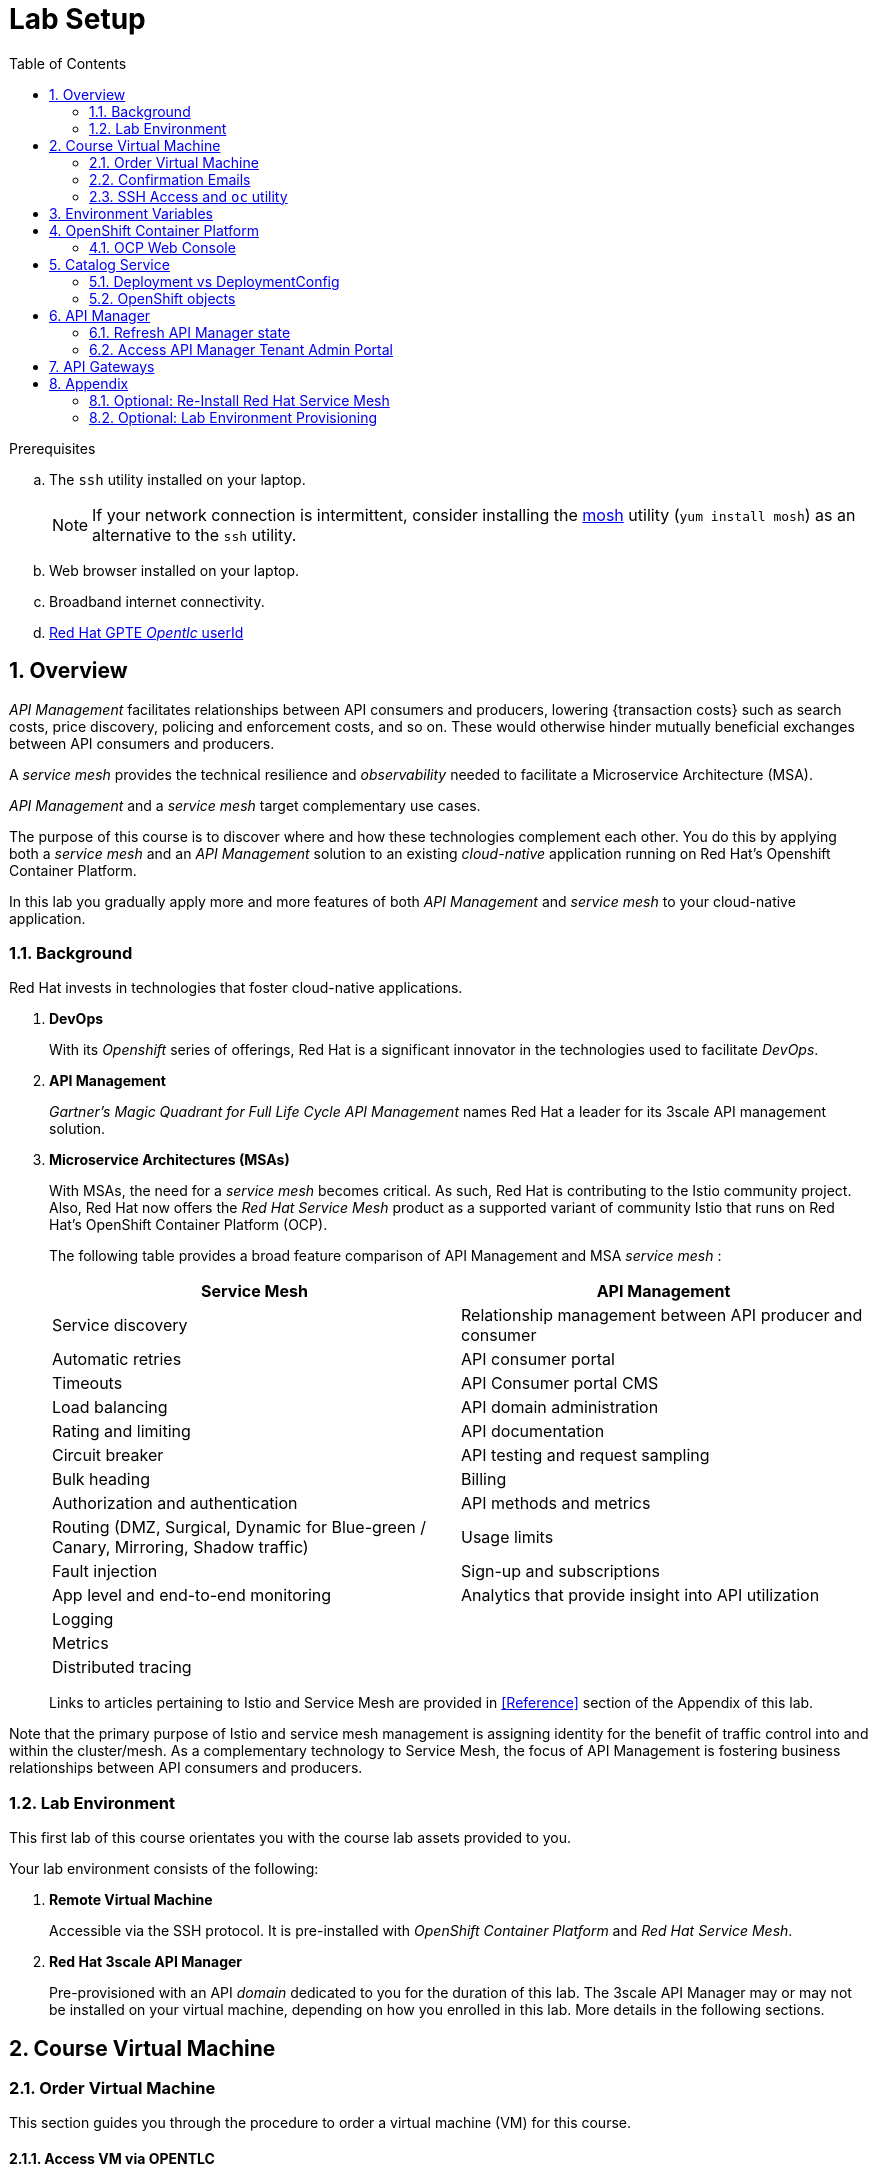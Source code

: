 :noaudio:
:scrollbar:
:data-uri:
:toc2:
:linkattrs:

= Lab Setup

.Prerequisites
.. The `ssh` utility installed on your laptop.
+
NOTE: If your network connection is intermittent, consider installing the https://mosh.org/[mosh] utility (`yum install mosh`) as an alternative to the `ssh` utility.

.. Web browser installed on your laptop.
.. Broadband internet connectivity.
.. link:https://account.opentlc.com/account/[Red Hat GPTE _Opentlc_ userId]

:numbered:



== Overview

_API Management_ facilitates relationships between API consumers and producers, lowering {transaction costs} such as search costs, price discovery, policing and enforcement costs, and so on. These would otherwise hinder mutually beneficial exchanges between API consumers and producers.

A _service mesh_ provides the technical resilience and _observability_ needed to facilitate a Microservice Architecture (MSA).

_API Management_ and a _service mesh_ target complementary use cases.

The purpose of this course is to discover where and how these technologies complement each other.
You do this by applying both a _service mesh_ and an _API Management_ solution to an existing _cloud-native_ application running on Red Hat's Openshift Container Platform.

[blue]#In this lab you gradually apply more and more features of both _API Management_ and _service mesh_ to your cloud-native application.#

=== Background

Red Hat invests in technologies that foster cloud-native applications.

. *DevOps*
+
With its _Openshift_ series of offerings, Red Hat is a significant innovator in the technologies used to facilitate _DevOps_.

. *API Management*
+
_Gartner's Magic Quadrant for Full Life Cycle API Management_ names Red Hat a leader for its 3scale API management solution.

. *Microservice Architectures (MSAs)*
+
With MSAs, the need for a _service mesh_ becomes critical.
As such, Red Hat is contributing to the Istio community project.
Also, Red Hat now offers the _Red Hat Service Mesh_ product as a supported variant of community Istio that runs on  Red Hat's OpenShift Container Platform (OCP).
+
The following table provides a broad feature comparison of API Management and MSA _service mesh_ :
+
[width="100%",cols="1,1",options="header"]
|========================
|*Service Mesh* | *API Management*
|Service discovery|Relationship management between API producer and consumer
|Automatic retries|API consumer portal
|Timeouts|API Consumer portal CMS
|Load balancing|API domain administration
|Rating and limiting|API documentation
|Circuit breaker|API testing and request sampling
|Bulk heading|Billing
|Authorization and authentication|API methods and metrics
|Routing (DMZ, Surgical, Dynamic for Blue-green / Canary, Mirroring, Shadow traffic)|Usage limits
|Fault injection|Sign-up and subscriptions
|App level and end-to-end monitoring|Analytics that provide insight into API utilization
|Logging|
|Metrics|
|Distributed tracing|
|========================
+
Links to articles pertaining to Istio and Service Mesh are provided in <<Reference>> section of the Appendix of this lab.

[blue]#Note that the primary purpose of Istio and service mesh management is assigning identity for the benefit of traffic control into and within the cluster/mesh.
As a complementary technology to Service Mesh, the focus of API Management is fostering business relationships between API consumers and producers.#

=== Lab Environment
This first lab of this course orientates you with the course lab assets provided to you.

Your lab environment consists of the following:

. *Remote Virtual Machine*
+
Accessible via the SSH protocol.
It is pre-installed with _OpenShift Container Platform_ and _Red Hat Service Mesh_.

. *Red Hat 3scale API Manager*
+
Pre-provisioned with an API _domain_ dedicated to you for the duration of this lab.
The 3scale API Manager may or may not be installed on your virtual machine, depending on how you enrolled in this lab.
More details in the following sections.

== Course Virtual Machine
=== Order Virtual Machine
This section guides you through the procedure to order a virtual machine (VM) for this course.

==== Access VM via OPENTLC 

. Ensure your public ssh key has been uploaded to link:https://account.opentlc.com/update/[Red Hat's OPENTLC].
. In a web browser, navigate to the _Cloud Forms_ environment for OPEN and RHSE at:   https://labs.opentlc.com.
. Authenticate using your _OPENTLC_ credentials, for example: `johndoe-redhat.com`.
. Navigate to the following catalog:  `Services -> Catalog -> Catalog Items -> OPENTLC Middleware Solutions Labs`.
. Select the following catalog item: `3scale API Mgmt & Service Mesh`.
. Click `Order` on the next page.

. In the subsequent order form, select the check box confirming you understand the runtime and expiration dates. :
. At the bottom of the same page, click `Submit`.

=== Confirmation Emails

Upon ordering the lab environment, you will receive the following two emails:

. *Your lab environment is building*
.. Save this email.
.. This email Includes details of the three VMs that make up your lab application similar to the following:
+
image::images/aio_first_email.png[]

.. Make note of the 4 digit GUID (aka: REGION CODE)
+
* Whenever you see "GUID" or "$GUID" in a command, make sure to replace it with your GUID.

.. Make note of the URL of the `workstation` VM.
+
You will use this when ssh'ing to your application.

.. Make note of the URL of the `master` VM.
+
You will use this when accessing the OCP Web Console.

** The OpenShift master URL varies based on the region where you are located, and may vary from the example shown above.
** For the duration of the course, you navigate to this OpenShift Container Platform master node.

. *VM ready for authentication*
+
Once you receive this second email, you can then ssh into the `workstation` VM of your Ravello application.

=== SSH Access and `oc` utility

SSH access to the remote lab environment provides you with the OpenShift `oc` utility.

. ssh access to your lab environment by specifying your _opentlc userId_ and lab environment $GUID in the following command:
+
-----
$ ssh <opentlc-userId>@workstation-$GUID.rhpds.opentlc.com
-----

. Authenticate into OpenShift as a non cluster admin user (user1) using the `oc` utility
+ 
-----
$ oc login https://master00.example.com -u user1 -p r3dh4t1!
-----

. OCP cluster admin access:
+
In case you need it, OCP cluster admin access is provided by switching to the root operating system of your lab environment as follows.
+
-----
$ sudo -i

# exit
-----
+
[blue]#Make sure to exit out of the root shell after every use#

[[env_vars]]
== Environment Variables

The instructions in this course require use of environment variables.
Now that you have a lab environment, in this section, you set these environment variables in your remote client environment.

. Log in to your remote lab environment via SSH.
. As the non-root operating system user, execute the following commands:
+
-----
echo "export REGION=`echo $HOSTNAME | cut -d'.' -f1 | cut -d'-' -f2`" >> ~/.bashrc
echo "export SUBDOMAIN_BASE=generic.opentlc.com" >> ~/.bashrc
echo "export API_TENANT_USERNAME=api1" >> ~/.bashrc
echo "export API_MANAGER_NS=3scale-mt-api0" >> ~/.bashrc
echo "export OCP_USERNAME=user1" >> ~/.bashrc
echo "export GW_PROJECT=\$OCP_USERNAME-gw" >> $HOME/.bashrc
source ~/.bashrc
-----

. Set your API Admin access token
+
The user of your API Management tenant is associated with an _access token_.
You'll reference this access token later in this lab when configuring your API Gateways to communicate with the API Manager.


.. View the access token
+
-----
$ oc get deploy prod-apicast -n $GW_PROJECT -o json | grep system-master | cut -d'@' -f1 | cut -d'/' -f3 

eb7de2cc123e9061c787ebaed3856d91f12e7d6227cf0e9ce479e10e5bf4d028
-----
+
Later in this lab, you will make use of this access token to interact with the admin API of the 3scale API Manager tenant.

.. Set the access token as an environment variable
+
-----
$ echo "export API_ADMIN_ACCESS_TOKEN=`oc get deploy prod-apicast -n $GW_PROJECT -o json | grep system-master | cut -d'@' -f1 | cut -d'/' -f3`" >> ~/.bashrc
-----

. Add more environment variables that you'll utilize throughout the lab by copy and pasting the following inot the same terminal:
+
-----
echo 'export API_TENANT_PASSWORD=admin' >> ~/.bashrc
echo 'export OCP_PASSWD=r3dh4t1!' >> ~/.bashrc

echo "export OCP_REGION=`echo $HOSTNAME | cut -d'.' -f1 | cut -d'-' -f2`" >> ~/.bashrc
echo "export OCP_DOMAIN=\$REGION.generic.opentlc.com" >> ~/.bashrc
echo "export OCP_WILDCARD_DOMAIN=apps-\REGION.\$SUBDOMAIN_BASE" >> ~/.bashrc
echo "export MSA_PROJECT=rhte-mw-api-mesh-\$OCP_USERNAME" >> ~/.bashrc
echo "export API_WILDCARD_DOMAIN=apps-\$API_DOMAIN" >> ~/.bashrc
echo "export TENANT_NAME=\$OCP_USERNAME-\$API_MANAGER_NS" >> ~/.bashrc
echo "export THREESCALE_PORTAL_ENDPOINT=https://\${API_ADMIN_ACCESS_TOKEN}@\$TENANT_NAME-admin.\$API_WILDCARD_DOMAIN" >> ~/.bashrc
echo "export BACKEND_ENDPOINT_OVERRIDE=https://backend-\$API_MANAGER_NS.\$API_WILDCARD_DOMAIN" >> ~/.bashrc
echo "export API_RESPONSE_DIR=$API_RESPONSE_DIR/api_responses" >> ~/.bashrc 
source ~/.bashrc
-----

. Create a directory to store files related to this lab:
+
-----
$ mkdir -p $API_RESPONSE_DIR
-----


== OpenShift Container Platform

Your lab environment is built on Red Hat's OpenShift Container Platform (OCP).

Access to your OCP resources can be gained via both the `oc` CLI utility and the OCP web console.


. Validate the ability to _impersonate_ cluster admin:
+
-----
$ oc get nodes --as=system:admin

NAME                      STATUS    ROLES            AGE       VERSION
infranode00.example.com   Ready     infra            4d        v1.11.0+d4cacc0
master00.example.com      Ready     compute,master   4d        v1.11.0+d4cacc0
-----
+
For the purpose of this lab, the cluster-admin of your OCP environment has provided you with the ability to _impersonate_ the _cluster-admin_.
You would not have had the ability to execute the above command (by specifying `--as=system:admin`) if the cluster-admin had not already done so.
In the next lab you will use this ability to impersonate the cluster admin.


. View details of the ClusterQuota that the _cluster-admin_ has assigned to your OpenShift user:
+
-----
$ oc describe clusterquota clusterquota-rhte-mw-api-mesh-$OCP_USERNAME --as=system:admin

....

Resource                Used    Hard
--------                ----    ----
configmaps              1       20
limits.cpu              1100m   10
limits.memory           1780Mi  15Gi
persistentvolumeclaims  1       20
pods                    4       30
requests.cpu            425m    5
requests.memory         820Mi   6Gi
requests.storage        1Gi     50Gi
secrets                 24      150
services                4       150
-----

. Provide _user1_ with view access to _istio-system_ namespace:
+
-----
$ oc adm policy add-role-to-user view user1 -n istio-system --as=system:admin
-----

. View existing projects:
+
-----
$ oc get projects

...

3scale-mt-api0            3scale-mt-api0          Active
istio-system                                      Active
rhte-mw-api-mesh-user1   rhte-mw-api-mesh-13e6    Active
user1-gw                                          Active
-----

.. *3scale-mt-api0*
+
If you ordered your lab environment from RHPDS or OPENTLC, then it will include 3scale API Manager.
If not, then your instructor will provide details.

.. *istio-system*
+
Your OCP user has been provided with _view_ and _edit_ access to the central _istio-system_ namespace with all _control plane_ Service Mesh functionality.
+
Later in this lab, you will use a utility called _istioctl_ .
This utility will need both view and edit privileges to the _istio-system_ namespace.

.. *rhte-mw-api-mesh-**
+
The namespace _rhte-mw-api-mesh-*_ is where you will be working throughout the duration of this lab.

.. *user1-gw*
+
This namespace includes an API gateway pre-configured to interact with your API Management tenant.


=== OCP Web Console

. Point your browser to the URL created by executing the following :
+
-----
$ echo -en "\nhttps://master00-$OCP_REGION.generic.opentlc.com\n\n"
-----

. Authenticate using the following user credentials
.. Username:    user1
.. Password:    r3dh4t1!


== Catalog Service

The backend business service used throughout this course will be a simple application called the `Catalog Service`.
In this section of the lab, you review this pre-provisioned `Catalog Service`.

[[dvsdc]]
=== Deployment vs DeploymentConfig

Your lab assets consist of a mix of OpenShift _Deployment_ and _DeploymentConfig_ resources.

The _Deployment_ construct is a more recent Kubernetes equivalent of what has always been in OpenShift:  _DeploymentConfig_.


In your lab environment, the CoolStore catalog service connects to a MongoDB database.
OpenShift is used to manage the MongoDB database, using an OpenShift DeploymentConfig instead of a Kubernetes Deployment.
The OpenShift _DeploymentConfig_ provides more features than a Kubernetes _Deployment_.
For example, the MongoDB database is pre-seeded using life-cycle hooks, and these are only available in a DeploymentConfig.
The _post deployment_ life-cycle hook is ignored if added to a Kubernetes Deployment.


To learn more about the differences between Kubernetes _Deployments_ and OCP _DeploymentConfigurations_, see
link:https://docs.openshift.com/container-platform/3.10/dev_guide/deployments/kubernetes_deployments.html#kubernetes-deployments-vs-deployment-configurations[Kubernetes Deployments Versus Deployment Configurations].

=== OpenShift objects

. Review DeploymentConfig:
+
-----
$ oc get dc -n $MSA_PROJECT

...

NAME              REVISION   DESIRED   CURRENT   TRIGGERED BY
catalog-mongodb   1          1         1         config,image(mongodb:3.4)
-----

. Review Deployment:
+
-----
$ oc get deploy -n $MSA_PROJECT

...

NAME              DESIRED   CURRENT   UP-TO-DATE   AVAILABLE   AGE
catalog-service   1         1         1            1           4m
-----

. Review running pods:
+
-----
$ oc get pods -n $MSA_PROJECT

...

NAME                          READY     STATUS      RESTARTS   AGE
catalog-mongodb-1-clsz4       1/1       Running     0          11m
catalog-service-1-dqb28       1/1       Running     0          11m

...
-----

. Retrieve the URL of the unsecured _catalog_ route:
+
----
echo "export NAKED_CATALOG_ROUTE=$(oc get route catalog-unsecured -o template --template='{{.spec.host}}' -n $MSA_PROJECT)" >> ~/.bashrc
source ~/.bashrc
----
+
This environment variable will be used throughout the labs in this course.


. Retrieve the pre-seeded data in the MongoDB database via the catalog route:
+
-----
$ curl -X GET "http://$NAKED_CATALOG_ROUTE/products"

...

{
  "itemId" : "444435",
  "name" : "Oculus Rift",
  "desc" : "The world of gaming has also undergone some very unique and compelling tech advances in recent years. Virtual reality, the concept of complete immersion into a digital universe through a special headset, has been the white whale of gaming and digital technology ever since Nintendo marketed its Virtual Boy gaming system in 1995.",
  "price" : 106.0
}
-----

==== (Optional) Invoke _Open API Specification_ docs

The link:https://swagger.io/docs/specification/about/[OpenAPI Specification^] (formerly "Swagger Specification") is an API description format for REST APIs. link:https://swagger.io/[Swagger^] is a set of open-source tools built around the OpenAPI specification that can help you design, build, document, and consume REST APIs.

Swagger documentation is available for the REST endpoints of the catalog microservice.
You can optionally view this documentation as follows:

. Display the URL for your project:
+
----
$ echo "http://$NAKED_CATALOG_ROUTE"
----

. Copy and paste the URL into a web browser.
* Expect to see the Swagger docs for the REST endpoints:
+
image::images/swagger-ui-coolstore-catalog.png[]
+
Notice that the RESTful API exposes various resources that can be invoked via the HTTP _GET method.
It also exposes one resource that can be invoked via the _POST method.
Throughout this lab, you will invoke this RESTful API using both HTTP _GET_ and _POST_ methods.

. Click *GET /products Get a list of products* to expand the item.
. Click the *Try it out* button, click *Execute* and view the response.

== API Manager

Your lab environment includes a 3scale API Manager with one tenant.
The API Manager functionality operates in the namespace:  _$API_MANAGER_NS_.

=== Refresh API Manager state

Your API Manager needs to be refreshed with the actual WILDCARD DNS specific to your lab runtime.
For this purpose, a script has been provided as follows: 

. Gain OCP cluster access via the shell of the root operating system user:
+
-----
$ sudo -i
-----

. Execute the following:
+
-----

# mkdir -p $HOME/lab && \
       wget https://bit.ly/2XlQXvf -O $HOME/lab/api_manager_state_update.sh \
       && chmod 755 $HOME/lab/api_manager_state_update.sh \
       && $HOME/lab/api_manager_state_update.sh afd3
-----

. You should see a response similar to the following:
+
-----
will update the following stale guid in the API Manager: afd3

stale URLs in system-mysql .... 
id      domain  self_domain
1       3scale-mt-api0-master.apps-afd3.generic.opentlc.com     3scale-mt-api0-master.apps-afd3.generic.opentlc.com
2       t1-3scale-mt-api0.apps-afd3.generic.opentlc.com t1-3scale-mt-api0-admin.apps-afd3.generic.opentlc.com
4       user1-3scale-mt-api0.apps-afd3.generic.opentlc.com      user1-3scale-mt-api0-admin.apps-afd3.generic.opentlc.com


updated URLs in system-mysql .... 
id      domain  self_domain
1       3scale-mt-api0-master.apps-53ff.generic.opentlc.com     3scale-mt-api0-master.apps-53ff.generic.opentlc.com
2       t1-3scale-mt-api0.apps-53ff.generic.opentlc.com t1-3scale-mt-api0-admin.apps-53ff.generic.opentlc.com
4       user1-3scale-mt-api0.apps-53ff.generic.opentlc.com      user1-3scale-mt-api0-admin.apps-53ff.generic.opentlc.com


configmap/system-environment patched
deploymentconfig.apps.openshift.io/system-app rolled out
-----
+
In particular, notice that the wildcard DNS of URLs used in the API Manager have changed.
+
If you are curious as to what exactly is getting modified in the API Manager, you can review link:https://bit.ly/2G2GQWr[the script].

. Wait until all three of the _system-app_ containers have started:
+
-----
$ oc get pod -n 3scale-mt-api0 | grep "system-app"

system-app-8-2d2mj                3/3       Running   0          4m
-----

. Exit out of the root operating system user shell:
+
-----
# exit
-----

=== Access API Manager Tenant Admin Portal

For the purpose of this lab, you will serve as the administrator of your own 3scale _tenant_.

Log into the administration portal of your API Manager environment as follows:

. Point your browser to the URL of your 3scale tenant as provided in the output of the following command:
+
-----
$ echo -en "\n\nhttps://$TENANT_NAME-admin.$API_WILDCARD_DOMAIN\n\n"
-----

. Authenticate using the values of $API_TENANT_USERNAME and $API_TENANT_PASSWORD .
.. `echo $API_TENANT_USERNAME`
.. `echo $API_TENANT_PASSWORD`

. Click the `Sign in` button:
+
image::images/3scale_login.png[]

== API Gateways
Your lab environment comes with API Gateways for both staging and production.

In this section you will create two OCP routes for your API Gateways whose names are consistent with your backend business service.

. Add a new route for staging:
+
-----
$ oc create route edge catalog-stage-apicast-$OCP_USERNAME --service=stage-apicast  -n $GW_PROJECT
-----

. Add a new route for production:
+
-----
$ oc create route edge catalog-prod-apicast-$OCP_USERNAME --service=prod-apicast  -n $GW_PROJECT
-----
+
You will reference these route names in subsequent labs of this course.

. Ensure the value of the THREESCALE_PORTAL_ENDPOINT environment variable in both API stage and production gateways is correct:
+
-----
$ oc patch deploy/stage-apicast --patch \
     '{"spec":{"template":{"spec":{"containers":[{"name":"stage-apicast", "env": [{"name":"THREESCALE_PORTAL_ENDPOINT","value":"'$THREESCALE_PORTAL_ENDPOINT'" }]}]}}}}' \
     -n $GW_PROJECT



$ oc patch deploy/prod-apicast --patch \
     '{"spec":{"template":{"spec":{"containers":[{"name":"prod-apicast", "env": [{"name":"THREESCALE_PORTAL_ENDPOINT","value":"'$THREESCALE_PORTAL_ENDPOINT'" }]}]}}}}' \
     -n $GW_PROJECT
-----
+
The gateways use the value of $THREESCALE_PORTAL_ENDPOINT to retrieve configuration information about your APIs from the _system-provider_ service of the 3scale API Manager.

. Resume the paused deploy objects:
+
-----
$ oc rollout resume deploy stage-apicast prod-apicast -n $GW_PROJECT
-----


[blue]#Congratulations!#
Your lab environment is now ready to use.  Please proceed to the next lab:  link:02_1_api_mgmt_Lab.html[*API Management Lab*]



== Appendix

[[reinstall_service_mesh]]
=== Optional: Re-Install Red Hat Service Mesh 
If for whatever reason you may need to re-install the Red Hat Service Mesh of your lab environment, instructions for doing so are provided here in this section.
The procedure is easy to do because the lifecycle of Red Hat Service Mesh is maintained by an operator in the namespace:  _istio-operator_.

Reinstalling Red Hat Service Mesh generally takes about 15 minutes.


. Switch to root operating system user:
+
-----
$ sudo -i
-----

. Delete existing Red Hat Service Mesh installation
+
-----
# oc delete -n istio-operator Installation istio-installation
-----

.. Wait until the _istio-system_ namespace is deleted
.. To track progress, you can tail the pod containig the ansible responsible for deletion by executing the following:
+
-----
$ oc logs -f `oc get pod -n istio-system | grep "istio-removal" | awk '{print $1}'` -n istio-system
-----

.. Also, `oc get project -w` will indicate when deletion of the _istio-system_ namespace occurs

. Re-install Red Hat Service Mesh control plane
+
-----
# wget https://bit.ly/2Vt7dKD -O $API_RESPONSE_DIR/rht_service_mesh_crd.yaml && \
       oc create -f $API_RESPONSE_DIR/rht_service_mesh_crd.yaml \
       -n istio-operator
-----

. Monitor the pod containing the ansible responsible for provisioning of the _istio-system_ control plane:
+
-----
$ oc logs -f `oc get pod -n istio-system | grep "istio-installer" | awk '{print $1}'` -n istio-system
-----

. Once Red Hat Service Mesh is installed, modify _istio_ configmap:
+
-----
# oc edit cm istio -n istio-system
-----
+
Change the value of _disablePolicyChecks_ to: *false*.

. Provide _user1_ with view access to _istio-system_ namespace:
+
-----
# oc adm policy add-role-to-user view user1 -n istio-system
-----

. Exit out of root operating system user:
+
-----
$ exit
-----


=== Optional:  Lab Environment Provisioning
This section provides an overview of the ansible used to provision your own lab environment.

It is offered to those that are interested in provisioning an environment to support this lab using their own resources.

The lab environment assumes an existing OCP 3.11 installation with cluster admin access and about 20GB of RAM.

The lab environment can be provisioned via the following Ansible roles:

. *ocp-workload-3scale-multitenant*
+
The link:https://github.com/gpe-mw-ansible-org/3scale_multitenant/blob/master/README.adoc[3scale-multitenant] Ansible role will provision a multi-tenant 3scale API Manager.
+
This role needs to be executed only once (to provision only one multi-tenant API Manager) on a pre-existing OCP 3.11 environment.
+
The role also offers the ability to provision a configurable number of _tenants_ in that multi-tenant API Manager environment.
If provisioning tenants, the role also provides the ability to automatically provision API gateways for each tenant (co-located in the same OCP cluster as the API Manager but in their own namespaces).

. *Red Hat Service Mesh*
+
Red Hat Service Mesh should be installed similar to the instructions in the section:  <<reinstall_service_mesh>>.

. *ocp-workload-rhte-mw-api-mesh*
+
The link:https://github.com/redhat-cop/agnosticd/tree/development/ansible/roles/ocp-workload-rhte-mw-api-mesh[ocp-workload-rhte-mw-api-mesh] Ansible role will provision supporting lab assets (ie, the catalog service).

ifdef::showscript[]
=== Alternative approaches
In regards a MSA service mesh, the following are related community initiatives that are not covered in this lab.

==== Standalone community Jaeger

_Jaeger_ is a tool that provides distributed tracing.

Available in the open source community is the _all-in-one_ community Jaeger that includes a jaeger-agent and jaeger-collector.
This link:https://medium.com/@jmprusi_49013/adding-opentracing-support-to-apicast-api-gateway-a8e0a38347d2[OpenTracing tutorial] details the use of an OpenTracing-enabled API gateway with the _all-in-one_ community Jaeger.


As an alternative to the _all-in-one_ standalone Jaeger, Istio also comes included with Jaeger.
In this lab, the Jaeger-based tracing functionality provided by Istio is utilized instead of a standalone Jaeger installation.

==== Istio API Management Working Group

Istio activity is organized into _working groups_.

One of these Istio working groups is focused on link:https://github.com/istio/community/blob/master/WORKING-GROUPS.md#api-management[API Management].

Members of the  Red Hat engineering team are currently participating in this Istio API Management working group.

Outcomes of this working group may potentially guide the development and roadmap of future releases of the Red Hat 3scale API Management product.

In the future, this lab may demonstrate initiatives that may come out of this Istio API Management Working Group.

==== API Gateway Side car

link:https://github.com/nginxinc/nginmesh[nginMesh] is a community initiative that injects the NGinx server as a side-car to your services.
The NGinx side-car acts as a service proxy to an Istio service-mesh (conceptually similar to the _Envoy_ proxy that you will be exposed to in this lab).

Because the API Gateway of 3scale is also built on Nginx, the 3scale API gateway could also be potentially extended to serve as a side car to a service running in a service mesh.

In fact, in an upcoming release of the 3scale API Gateway, it will have the capability to operate independantly of the 3scale API Manager.
It could be injected as a sidecar to an application.

This approach is not covered in this lab.

[[gw_provisioning]]
=== Optional: API Gateway Provisioning

NOTE: [red]#This section is only relevant if you don't already have API Gateways provisioned#

In this section of the lab you provision a supported version of 3scale _API Gateway_ to manage your CoolStore _catalog_ service.

Your API gateway will retrieve _proxy service_ configurations from the pre-existing 3scale multi-tenant environment.

The management of this API gateway occurs via a Kubernetes _deployment_ (as opposed to an OCP _deploymentconfig_).

In a later section of this course, you will switch to the use of a community variant of API gateway that is enabled with _OpenTracing_ and _Jaeger_ client libraries, to participate in distributed tracing.


==== Optional: Deploy API Gateway

[blue}#This section of the lab is only applicable if API gateways have not already been provisioned in your lab environment in the project:  $GW_PROJECT#

. In your course lab environment, ensure you are the same non-root user in which you previously set lab related environment variables.

. Using the `oc` utility, create a new project where your API gateways will reside:
+
-----
$ oc new-project $GW_PROJECT --description=$GW_PROJECT
-----

. Retrieve the API gateway template:
+
-----
$ curl -o $API_RESPONSE_DIR/3scale-apicast.yml \
          https://raw.githubusercontent.com/gpe-mw-training/3scale_onpremise_implementation_labs/master/resources/rhte/3scale-apicast.yml
-----

. Review the API gateway template:
+
-----
$ less $API_RESPONSE_DIR/3scale-apicast.yml | more
-----

. Create API gateway staging related resources in OpenShift:
+
-----
$ oc new-app \
     -f $API_RESPONSE_DIR/3scale-apicast.yml \
     --param THREESCALE_PORTAL_ENDPOINT=$THREESCALE_PORTAL_ENDPOINT \
     --param BACKEND_ENDPOINT_OVERRIDE=$BACKEND_ENDPOINT_OVERRIDE \
     --param APP_NAME=stage-apicast \
     --param ROUTE_NAME=catalog-stage-apicast-$OCP_USERNAME \
     --param WILDCARD_DOMAIN=$OCP_WILDCARD_DOMAIN \
     --param THREESCALE_DEPLOYMENT_ENV=sandbox \
     --param APICAST_CONFIGURATION_LOADER=lazy \
     -n $GW_PROJECT > $API_RESPONSE_DIR/stage-apicast_details.txt
-----

. Create API gateway production related resources in OpenShift:
+
-----
$ oc new-app \
     -f $API_RESPONSE_DIR/3scale-apicast.yml \
     --param THREESCALE_PORTAL_ENDPOINT=$THREESCALE_PORTAL_ENDPOINT \
     --param BACKEND_ENDPOINT_OVERRIDE=$BACKEND_ENDPOINT_OVERRIDE \
     --param APP_NAME=prod-apicast \
     --param ROUTE_NAME=catalog-prod-apicast-$OCP_USERNAME \
     --param WILDCARD_DOMAIN=$OCP_WILDCARD_DOMAIN \
     --param THREESCALE_DEPLOYMENT_ENV=production \
     --param APICAST_CONFIGURATION_LOADER=lazy \
     -n $GW_PROJECT > $API_RESPONSE_DIR/prod-apicast_details.txt
-----

. Resume the paused deploy objects:
+
-----
$ oc rollout resume deploy stage-apicast prod-apicast -n $GW_PROJECT
-----


endif::showscript[]
